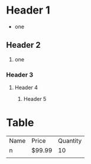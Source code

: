 * Header 1
- one
** Header 2
1. one
*** Header 3
**** Header 4
***** Header 5
* Table
| Name | Price  | Quantity |
| n    | $99.99 | 10       |
|      |        |          |
